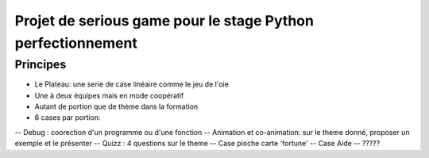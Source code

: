 Projet de serious game pour le stage Python perfectionnement
============================================================

Principes
---------

- Le Plateau: une serie de case linéaire comme le jeu de l'oie

- Une à deux équipes  mais en mode coopératif

- Autant de portion que de thème dans la formation

- 6 cases par portion:
-- Debug : coorection d'un programme ou d'une fonction
-- Animation et co-animation: sur le theme donné, proposer un exemple et le présenter
-- Quizz : 4 questions sur le theme
-- Case pioche carte 'fortune'
-- Case Aide
-- ?????



